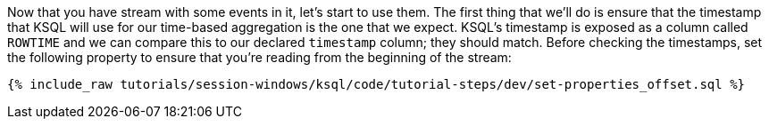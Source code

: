 Now that you have stream with some events in it, let's start to use them. The first thing that we'll do is ensure that the timestamp that KSQL will use for our time-based aggregation is the one that we expect. KSQL's timestamp is exposed as a column called `ROWTIME` and we can compare this to our declared `timestamp` column; they should match. 
Before checking the timestamps, set the following property to ensure that you're reading from the beginning of the stream:
+++++
<pre class="snippet"><code class="shell">{% include_raw tutorials/session-windows/ksql/code/tutorial-steps/dev/set-properties_offset.sql %}</code></pre>
+++++
